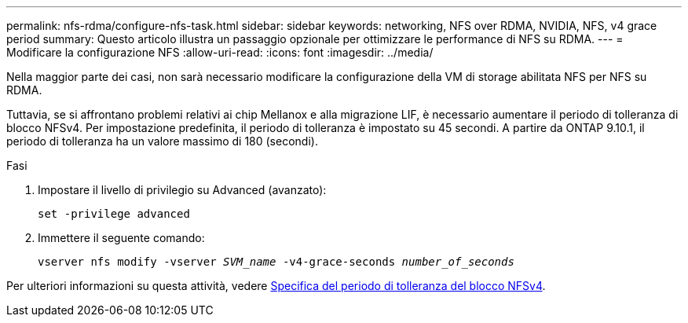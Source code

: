 ---
permalink: nfs-rdma/configure-nfs-task.html 
sidebar: sidebar 
keywords: networking, NFS over RDMA, NVIDIA, NFS, v4 grace period 
summary: Questo articolo illustra un passaggio opzionale per ottimizzare le performance di NFS su RDMA. 
---
= Modificare la configurazione NFS
:allow-uri-read: 
:icons: font
:imagesdir: ../media/


[role="lead"]
Nella maggior parte dei casi, non sarà necessario modificare la configurazione della VM di storage abilitata NFS per NFS su RDMA.

Tuttavia, se si affrontano problemi relativi ai chip Mellanox e alla migrazione LIF, è necessario aumentare il periodo di tolleranza di blocco NFSv4. Per impostazione predefinita, il periodo di tolleranza è impostato su 45 secondi. A partire da ONTAP 9.10.1, il periodo di tolleranza ha un valore massimo di 180 (secondi).

.Fasi
. Impostare il livello di privilegio su Advanced (avanzato):
+
`set -privilege advanced`

. Immettere il seguente comando:
+
`vserver nfs modify -vserver _SVM_name_ -v4-grace-seconds _number_of_seconds_`



Per ulteriori informazioni su questa attività, vedere xref:../nfs-admin/specify-nfsv4-locking-grace-period-task.adoc[Specifica del periodo di tolleranza del blocco NFSv4].

